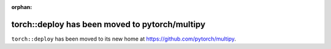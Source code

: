 :orphan:
torch::deploy has been moved to pytorch/multipy
===============================================

``torch::deploy`` has been moved to its new home at `https://github.com/pytorch/multipy <https://github.com/pytorch/multipy>`_.
